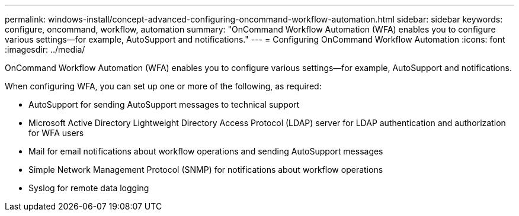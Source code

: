 ---
permalink: windows-install/concept-advanced-configuring-oncommand-workflow-automation.html
sidebar: sidebar
keywords: configure, oncommand, workflow, automation
summary: "OnCommand Workflow Automation (WFA) enables you to configure various settings—for example, AutoSupport and notifications."
---
= Configuring OnCommand Workflow Automation
:icons: font
:imagesdir: ../media/

[.lead]
OnCommand Workflow Automation (WFA) enables you to configure various settings--for example, AutoSupport and notifications.

When configuring WFA, you can set up one or more of the following, as required:

* AutoSupport for sending AutoSupport messages to technical support
* Microsoft Active Directory Lightweight Directory Access Protocol (LDAP) server for LDAP authentication and authorization for WFA users
* Mail for email notifications about workflow operations and sending AutoSupport messages
* Simple Network Management Protocol (SNMP) for notifications about workflow operations
* Syslog for remote data logging
